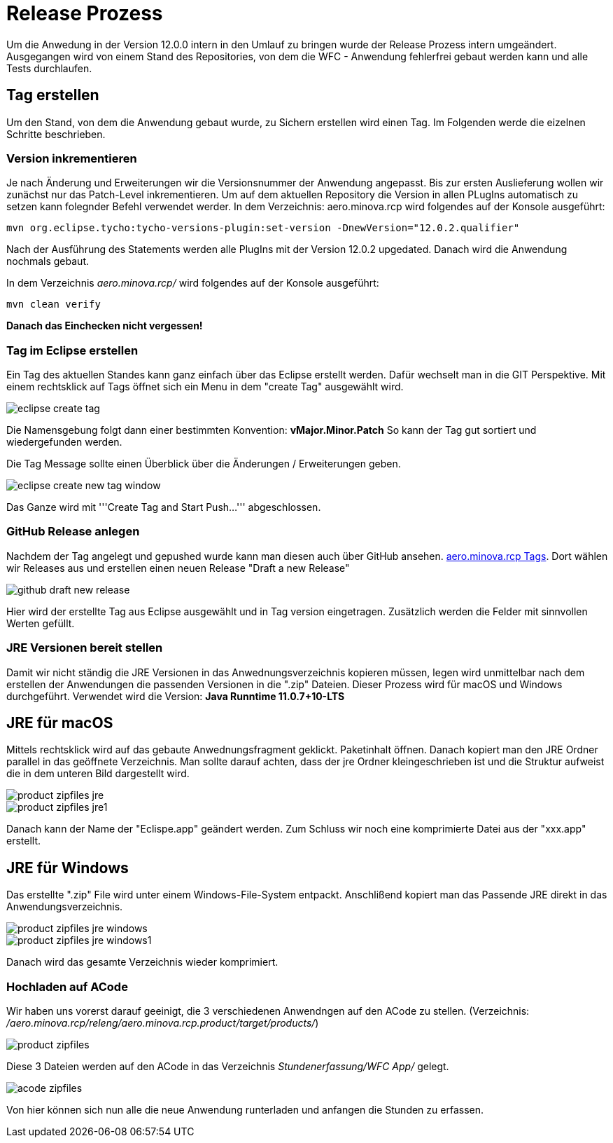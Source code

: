= Release Prozess

Um die Anwedung in der Version 12.0.0 intern in den Umlauf zu bringen wurde der Release Prozess intern umgeändert. 
Ausgegangen wird von einem Stand des Repositories, von dem die WFC - Anwendung fehlerfrei gebaut werden kann und alle Tests durchlaufen. 

== Tag erstellen
Um den Stand, von dem die Anwendung gebaut wurde, zu Sichern erstellen wird einen Tag. Im Folgenden werde die eizelnen Schritte beschrieben. 

=== Version inkrementieren
Je nach Änderung und Erweiterungen wir die Versionsnummer der Anwendung angepasst. Bis zur ersten Auslieferung wollen wir zunächst nur das Patch-Level inkrementieren. Um auf dem aktuellen Repository die Version in allen PLugIns automatisch zu setzen kann folegnder Befehl verwendet werder. 
In dem Verzeichnis: aero.minova.rcp wird folgendes auf der Konsole ausgeführt:

----
mvn org.eclipse.tycho:tycho-versions-plugin:set-version -DnewVersion="12.0.2.qualifier"
----

Nach der Ausführung des Statements werden alle PlugIns mit der Version 12.0.2 upgedated. 
Danach wird die Anwendung nochmals gebaut.

In dem Verzeichnis _aero.minova.rcp/_ wird folgendes auf der Konsole ausgeführt:
----
mvn clean verify
----


*Danach das Einchecken nicht vergessen!*

=== Tag im Eclipse erstellen

Ein Tag des aktuellen Standes kann ganz einfach über das Eclipse erstellt werden. Dafür wechselt man in die GIT Perspektive.
Mit einem rechtsklick auf Tags öffnet sich ein Menu in dem "create Tag" ausgewählt wird.

image::doc/images/eclipse-create-tag.png[]

Die Namensgebung folgt dann einer bestimmten Konvention: *vMajor.Minor.Patch*
So kann der Tag gut sortiert und wiedergefunden werden.

Die Tag Message sollte einen Überblick über die Änderungen / Erweiterungen geben. 

image::doc/images/eclipse-create-new-tag-window.png[]

Das Ganze wird mit '''Create Tag and Start Push...''' abgeschlossen.

=== GitHub Release anlegen

Nachdem der Tag angelegt und gepushed wurde kann man diesen auch über GitHub ansehen. link:https://github.com/minova-afis/aero.minova.rcp/tags[aero.minova.rcp Tags]. 
Dort wählen wir Releases aus und erstellen einen neuen Release "Draft a new Release" 

image::doc/images/github-draft-new-release.png[]

Hier wird der erstellte Tag aus Eclipse ausgewählt und in Tag version eingetragen. Zusätzlich werden die Felder mit sinnvollen Werten gefüllt.

=== JRE Versionen bereit stellen

Damit wir nicht ständig die JRE Versionen in das Anwednungsverzeichnis kopieren müssen, legen wird unmittelbar nach dem erstellen der Anwendungen die passenden Versionen in die ".zip" Dateien. Dieser Prozess wird für macOS und Windows durchgeführt. Verwendet wird die Version: *Java Runntime 11.0.7+10-LTS*

== JRE für macOS
Mittels rechtsklick wird auf das gebaute Anwednungsfragment geklickt. Paketinhalt öffnen.
Danach kopiert man den JRE Ordner parallel in das geöffnete Verzeichnis. Man sollte darauf achten, dass der jre Ordner kleingeschrieben ist und die Struktur aufweist die in dem unteren Bild dargestellt wird. 

image::doc/images/product-zipfiles_jre.png[]

image::doc/images/product-zipfiles_jre1.png[]

Danach kann der Name der "Eclispe.app" geändert werden. Zum Schluss wir noch eine komprimierte Datei aus der "xxx.app" erstellt. 

== JRE für Windows
Das erstellte ".zip" File wird unter einem Windows-File-System entpackt. Anschlißend kopiert man das Passende JRE direkt in das Anwendungsverzeichnis.

image::doc/images/product-zipfiles_jre_windows.png[]

image::doc/images/product-zipfiles_jre_windows1.png[]

Danach wird das gesamte Verzeichnis wieder komprimiert. 



=== Hochladen auf ACode
Wir haben uns vorerst darauf geeinigt, die 3 verschiedenen Anwendngen auf den ACode zu stellen.
(Verzeichnis: _/aero.minova.rcp/releng/aero.minova.rcp.product/target/products/_)


image::doc/images/product-zipfiles.png[]

Diese 3 Dateien werden auf den ACode in das Verzeichnis _Stundenerfassung/WFC App/_ gelegt.

image::doc/images/acode-zipfiles.png[]

Von hier können sich nun alle die neue Anwendung runterladen und anfangen die Stunden zu erfassen.
